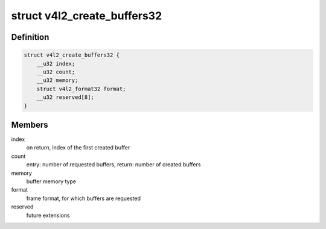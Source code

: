 .. -*- coding: utf-8; mode: rst -*-
.. src-file: drivers/media/v4l2-core/v4l2-compat-ioctl32.c

.. _`v4l2_create_buffers32`:

struct v4l2_create_buffers32
============================

.. c:type:: struct v4l2_create_buffers32

    VIDIOC_CREATE_BUFS32 argument

.. _`v4l2_create_buffers32.definition`:

Definition
----------

.. code-block:: c

    struct v4l2_create_buffers32 {
        __u32 index;
        __u32 count;
        __u32 memory;
        struct v4l2_format32 format;
        __u32 reserved[8];
    }

.. _`v4l2_create_buffers32.members`:

Members
-------

index
    on return, index of the first created buffer

count
    entry: number of requested buffers,
    return: number of created buffers

memory
    buffer memory type

format
    frame format, for which buffers are requested

reserved
    future extensions

.. This file was automatic generated / don't edit.

